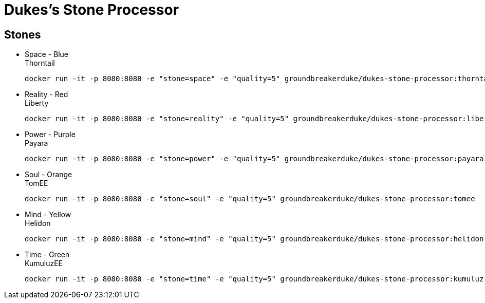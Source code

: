 = Dukes's Stone Processor

== Stones


* Space - Blue +
Thorntail

 docker run -it -p 8080:8080 -e "stone=space" -e "quality=5" groundbreakerduke/dukes-stone-processor:thorntail

* Reality - Red +
Liberty

 docker run -it -p 8080:8080 -e "stone=reality" -e "quality=5" groundbreakerduke/dukes-stone-processor:liberty

* Power - Purple +
Payara

 docker run -it -p 8080:8080 -e "stone=power" -e "quality=5" groundbreakerduke/dukes-stone-processor:payara

* Soul - Orange +
TomEE

 docker run -it -p 8080:8080 -e "stone=soul" -e "quality=5" groundbreakerduke/dukes-stone-processor:tomee

* Mind - Yellow +
Helidon

 docker run -it -p 8080:8080 -e "stone=mind" -e "quality=5" groundbreakerduke/dukes-stone-processor:helidon

* Time - Green +
KumuluzEE

 docker run -it -p 8080:8080 -e "stone=time" -e "quality=5" groundbreakerduke/dukes-stone-processor:kumuluz
